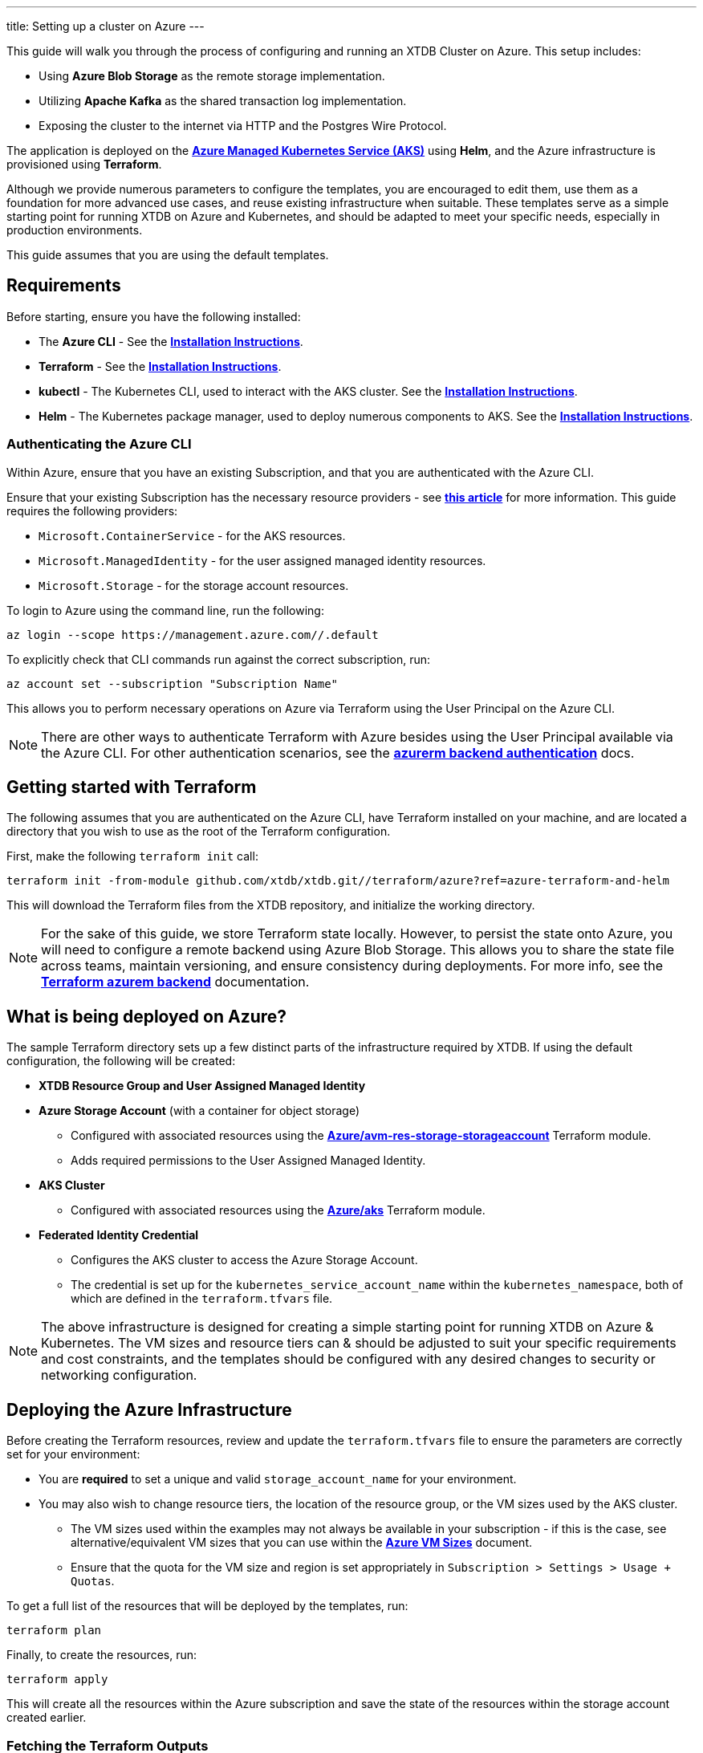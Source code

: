 ---
title: Setting up a cluster on Azure
---

This guide will walk you through the process of configuring and running an XTDB Cluster on Azure. This setup includes:

* Using **Azure Blob Storage** as the remote storage implementation.
* Utilizing **Apache Kafka** as the shared transaction log implementation.
* Exposing the cluster to the internet via HTTP and the Postgres Wire Protocol.
 
The application is deployed on the link:https://azure.microsoft.com/en-us/products/kubernetes-service[**Azure Managed Kubernetes Service (AKS)**^] using **Helm**, and the Azure infrastructure is provisioned using **Terraform**.

Although we provide numerous parameters to configure the templates, you are encouraged to edit them, use them as a foundation for more advanced use cases, and reuse existing infrastructure when suitable. 
These templates serve as a simple starting point for running XTDB on Azure and Kubernetes, and should be adapted to meet your specific needs, especially in production environments.

This guide assumes that you are using the default templates.

== Requirements 

Before starting, ensure you have the following installed:

* The **Azure CLI** - See the link:https://learn.microsoft.com/en-us/cli/azure/[**Installation Instructions**^].
* **Terraform** - See the link:https://developer.hashicorp.com/terraform/tutorials/aws-get-started/install-cli[**Installation Instructions**^].
* **kubectl** - The Kubernetes CLI, used to interact with the AKS cluster. See the link:https://kubernetes.io/docs/tasks/tools/install-kubectl/[**Installation Instructions**^].
* **Helm** - The Kubernetes package manager, used to deploy numerous components to AKS. See the link:https://helm.sh/docs/intro/install/[**Installation Instructions**^].

=== Authenticating the Azure CLI

Within Azure, ensure that you have an existing Subscription, and that you are authenticated with the Azure CLI.

Ensure that your existing Subscription has the necessary resource providers - see link:https://learn.microsoft.com/en-us/azure/azure-resource-manager/management/resource-providers-and-types[**this article**^] for more information. This guide requires the following providers:

* `Microsoft.ContainerService` - for the AKS resources.
* `Microsoft.ManagedIdentity` - for the user assigned managed identity resources.
* `Microsoft.Storage` - for the storage account resources. 

To login to Azure using the command line, run the following:

```bash
az login --scope https://management.azure.com//.default
```

To explicitly check that CLI commands run against the correct subscription, run:

```bash
az account set --subscription "Subscription Name"
```

This allows you to perform necessary operations on Azure via Terraform using the User Principal on the Azure CLI.

NOTE: There are other ways to authenticate Terraform with Azure besides using the User Principal available via the Azure CLI. 
For other authentication scenarios, see the link:https://developer.hashicorp.com/terraform/language/settings/backends/azurerm[**azurerm backend authentication**^] docs.

== Getting started with Terraform

The following assumes that you are authenticated on the Azure CLI, have Terraform installed on your machine, and are located a directory that you wish to use as the root of the Terraform configuration.

First, make the following `terraform init` call:
```
terraform init -from-module github.com/xtdb/xtdb.git//terraform/azure?ref=azure-terraform-and-helm
```  

This will download the Terraform files from the XTDB repository, and initialize the working directory.

NOTE: For the sake of this guide, we store Terraform state locally. However, to persist the state onto Azure, you will need to configure a remote backend using Azure Blob Storage. This allows you to share the state file across teams, maintain versioning, and ensure consistency during deployments. For more info, see the link:https://developer.hashicorp.com/terraform/language/backend/azurerm[**Terraform azurem backend**^] documentation.

== What is being deployed on Azure?

The sample Terraform directory sets up a few distinct parts of the infrastructure required by XTDB. 
If using the default configuration, the following will be created:

* **XTDB Resource Group and User Assigned Managed Identity**  
* **Azure Storage Account**  (with a container for object storage)
** Configured with associated resources using the link:https://registry.terraform.io/modules/Azure/avm-res-storage-storageaccount/azurerm/latest[**Azure/avm-res-storage-storageaccount**^] Terraform module.
** Adds required permissions to the User Assigned Managed Identity.
* **AKS Cluster**  
** Configured with associated resources using the link:https://registry.terraform.io/modules/Azure/aks/azurerm/latest[**Azure/aks**^] Terraform module.
* **Federated Identity Credential**  
** Configures the AKS cluster to access the Azure Storage Account.
** The credential is set up for the `kubernetes_service_account_name` within the `kubernetes_namespace`, both of which are defined in the `terraform.tfvars` file.

NOTE: The above infrastructure is designed for creating a simple starting point for running XTDB on Azure & Kubernetes. 
The VM sizes and resource tiers can & should be adjusted to suit your specific requirements and cost constraints, and the templates should be configured with any desired changes to security or networking configuration.

== Deploying the Azure Infrastructure

Before creating the Terraform resources, review and update the `terraform.tfvars` file to ensure the parameters are correctly set for your environment:

* You are **required** to set a unique and valid `storage_account_name` for your environment.
* You may also wish to change resource tiers, the location of the resource group, or the VM sizes used by the AKS cluster.
** The VM sizes used within the examples may not always be available in your subscription - if this is the case, see alternative/equivalent VM sizes that you can use within the link:https://docs.microsoft.com/en-us/azure/virtual-machines/sizes[**Azure VM Sizes**^] document.  
** Ensure that the quota for the VM size and region is set appropriately in `Subscription > Settings > Usage + Quotas`.

To get a full list of the resources that will be deployed by the templates, run:
```bash
terraform plan
```

Finally, to create the resources, run:
```bash
terraform apply
```

This will create all the resources within the Azure subscription and save the state of the resources within the storage account created earlier. 

[#terraform-outputs]
=== Fetching the Terraform Outputs

The Terraform templates will generate several outputs required for setting up the XTDB nodes on the AKS cluster.

To retrieve these outputs, execute the following command:
```bash
terraform output
```

This will return the following outputs:

* `storage_account_container`
* `storage_account_name`
* `user_managed_identity_client_id`

== Deploying on Kubernetes

With the infrastructure created on Azure, you can now deploy the XTDB nodes and a simple Kafka instance on the AKS cluster.

Prior to deploying the Kubernetes resources, ensure that the kubectl CLI is installed and configured to deploy and connect to the AKS cluster. Run the following command:

```bash
az aks get-credentials --resource-group xtdb-resource-group --name xtdb-aks-cluster
```

Now that `kubectl` is authenticated with the AKS cluster, you can set up the namespace for the XTDB deployment:

```bash
kubectl create namespace xtdb-deployment
```

NOTE: Within the deployed terraform infrastructure, we create a link:https://learn.microsoft.com/en-us/azure/aks/workload-identity-deploy-cluster[Federated Identity Credential] for use by the XTDB statefulset, which by default will expect `xtdb-deployment` as the namespace and `xtdb-service-account` as the service account name. If you wish to change these, you will need to update the `terraform.tfvars` values accordingly.

The AKS cluster is now ready for deployment,

'''

=== Deploying an example Kafka 

To deploy a basic set of Kafka resources within AKS, you can make use of the `bitnami/kafka` Helm chart. Run the following command:

```bash
helm install kafka oci://registry-1.docker.io/bitnamicharts/kafka \
  --namespace xtdb-deployment \
  --set listeners.client.protocol=PLAINTEXT \
  --set listeners.controller.protocol=PLAINTEXT
```

This command will create:

* A simple, **unauthenticated** Kafka deployment on the AKS cluster, which XTDB will use as its Transaction Log, along with its dependent infrastructure and persistent storage.
* A Kubernetes service to expose the Kafka instance to the XTDB cluster.

==== Considerations of the Kafka Deployment

The Kafka instance set up above is for **demonstration purposes only** and is **not recommended for production use**. 
This example lacks authentication for the Kafka cluster and allows XTDB to manage Kafka topic creation and configuration itself.

For production environments, consider the following:

* Use a more robust Kafka deployment.
* Pre-create the required Kafka topics.
* Configure XTDB appropriately to interact with the production Kafka setup.

Additional resources:

* For further configuration options for the Helm chart, refer to the link:https://artifacthub.io/packages/helm/bitnami/kafka[**Bitnami Kafka Chart Documentation**^].
* For detailed configuration guidance when using Kafka with XTDB, see the link:https://docs.xtdb.com/config/tx-log/kafka.html#_setup[**XTDB Kafka Setup Documentation**^].

=== Verifying the Kafka Deployment

After deployment, verify that the Kafka instance is running properly by checking its status and logs.

To check the status of the Kafka deployment, run the following command:
```bash
kubectl get pods --namespace xtdb-deployment
```

To view the logs of the Kafka deployment, use the command:
```bash
kubectl logs -f statefulset/kafka-controller --namespace xtdb-deployment
```

By verifying the status and reviewing the logs, you can ensure the Kafka instance is correctly deployed and ready for use by XTDB.

'''

=== Deploying the XTDB cluster

In order to deploy the XTDB cluster and it's constituent parts into the AKS cluster, we provide an `xtdb-azure` Helm chart/directory.

This can be downloaded from the link:https://github.com/xtdb/xtdb/tree/azure-terraform-and-helm/helm/xtdb-azure[**`helm/xtdb-azure` directory**^].

With the values from the link:#terraform-outputs[Terraform outputs], you can now deploy the XTDB cluster. 
Run the following command, substituting the values as appropriate: 

```bash
helm install xtdb-azure ./xtdb-azure --namespace xtdb-deployment \
  --set xtdbConfig.storageContainerName=<storage_account_container> \
  --set xtdbConfig.storageAccountName=<storage_account_name> \
  --set xtdbConfig.userManagedIdentityClientId=<user_managed_identity_client_id> 
```

The following are created by the templates:

* A `StatefulSet` containing the XTDB nodes.
* A `PersistentVolumeClaim` for each member of the `StatefulSet` (default size of 50 GiB, default storage class of [**managed-csi**](https://learn.microsoft.com/en-us/azure/aks/azure-disk-csi#dynamically-create-azure-disks-pvs-by-using-the-built-in-storage-classes)).
* A `LoadBalancer` Kubernetes service to expose the XTDB cluster to the internet.
* A `ClusterIP` service for exposing the **Prometheus** metrics from the nodes.
* A `ServiceAccount` used for authenticating the XTDB nodes with the Azure Storage Account (setup with Federated Identity Credential within the `terraform` deployment step).

To check the status of the XTDB statefulset, run:
```bash
kubectl get statefulset --namespace xtdb-deployment
```

To view the logs of each individual StatefulSet member, run:
```bash
kubectl logs -f xtdb-statefulset-n --namespace xtdb-deployment
```

==== Customizing the XTDB Deployment

The above deployment uses the `xtdb-azure` chart defaults, individually setting the terraform outputs as `xtdbConfig` settings using the command line. 

For the sake of finer grained control/overrides and version control of charts, you can use `helm pull` to fetch the chart and modify the `values.yaml` file or link:https://helm.sh/docs/chart_template_guide/values_files/[add override value files as appropriate^].
The chart `templates/` can also be modified to suit your specific requirements.

'''

=== Accessing the XTDB Cluster

Once the XTDB cluster is up and running, you can access it via the LoadBalancer service that was created.

To get the external IP of the LoadBalancer service, run:
```bash
kubectl get svc xtdb-service --namespace xtdb-deployment
```

This will return the external IP of the LoadBalancer service. 
You can use this IP to access the XTDB cluster via the Postgres Wire Protocol (on port `5432`), or over HTTP (on port `3000`). 

```bash
curl -X POST http://$ExternalIP:3000/status
```

If the above command succeeds, you now have a load-balanced XTDB cluster accessible over the internet.
